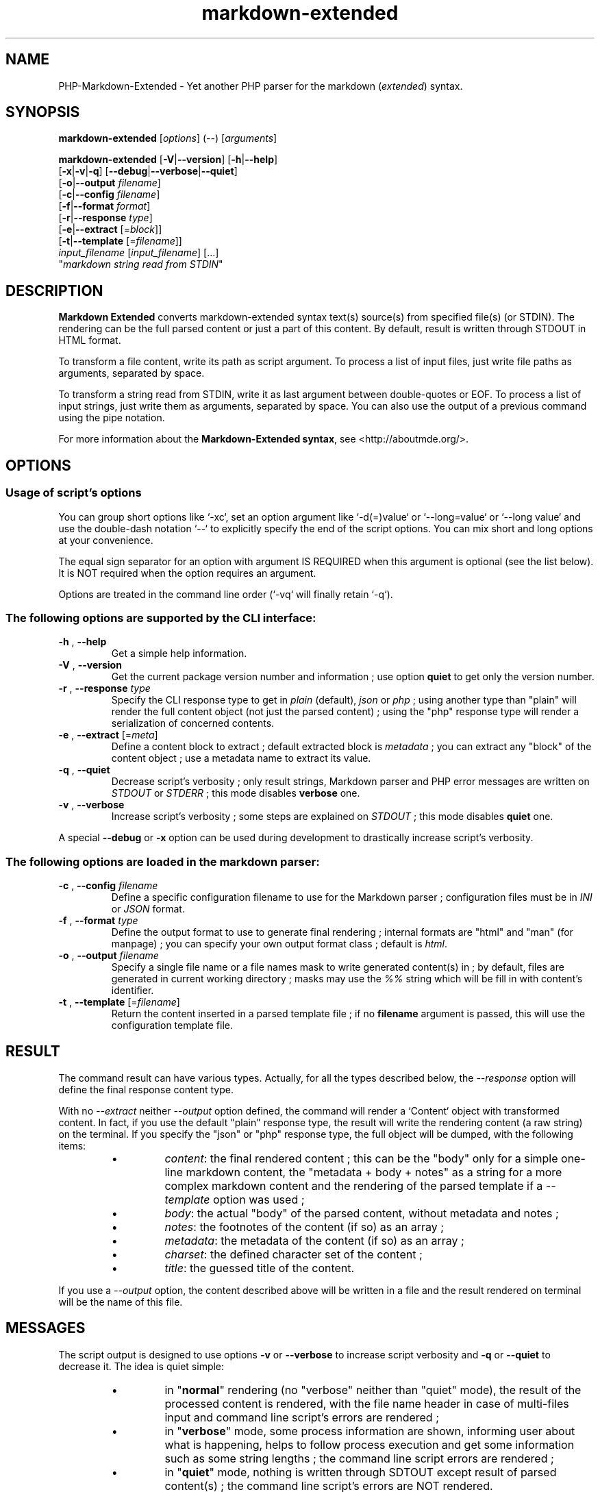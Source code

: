 .\" man: PHP-Markdown-Extended Manual
.\" man-name: markdown-extended
.\" author: Pierre Cassat
.\" date: 2015-04-06
.\" version: 0.1.0-rc
.TH  "markdown-extended" "3" "2015-04-06" "Version 0.1.0-rc" "PHP-Markdown-Extended Manual"
.SH NAME
.PP
PHP-Markdown-Extended - Yet another PHP parser for the markdown (\fIextended\fP) syntax.
.SH SYNOPSIS
.PP
\fBmarkdown-extended\fP  [\fIoptions\fP]  (\fI--\fP)  [\fIarguments\fP]
.PP
\fBmarkdown-extended\fP  [\fB-V\fP|\fB--version\fP]  [\fB-h\fP|\fB--help\fP]
    [\fB-x\fP|\fB-v\fP|\fB-q\fP] [\fB--debug\fP|\fB--verbose\fP|\fB--quiet\fP]
    [\fB-o\fP|\fB--output\fP \fIfilename\fP]
    [\fB-c\fP|\fB--config\fP \fIfilename\fP]
    [\fB-f\fP|\fB--format\fP \fIformat\fP]
    [\fB-r\fP|\fB--response\fP \fItype\fP]
    [\fB-e\fP|\fB--extract\fP [=\fIblock\fP]]
    [\fB-t\fP|\fB--template\fP [=\fIfilename\fP]]
        \fIinput_filename\fP  [\fIinput_filename\fP]  [...]
        "\fImarkdown string read from STDIN\fP"
.SH DESCRIPTION
.PP
\fBMarkdown Extended\fP converts markdown-extended syntax text(s) source(s) from specified file(s)
(or STDIN). The rendering can be the full parsed content or just a part of this content.
By default, result is written through STDOUT in HTML format.
.PP
To transform a file content, write its path as script argument. To process a list of input
files, just write file paths as arguments, separated by space.
.PP
To transform a string read from STDIN, write it as last argument between double-quotes or EOF.
To process a list of input strings, just write them as arguments, separated by space.
You can also use the output of a previous command using the pipe notation.
.PP
For more information about the \fBMarkdown-Extended syntax\fP, see <http://aboutmde.org/>.
.SH OPTIONS
.SS Usage of script's options
.PP
You can group short options like `\fS-xc\fP`, set an option argument like `\fS-d(=)value\fP` or
`\fS--long=value\fP` or `\fS--long value\fP` and use the double-dash notation `\fS--\fP` to explicitly 
specify the end of the script options. You can mix short and long options at your 
convenience.
.PP
The equal sign separator for an option with argument IS REQUIRED when this argument
is optional (see the list below). It is NOT required when the option requires an
argument.
.PP
Options are treated in the command line order (`\fS-vq\fP` will finally retain `\fS-q\fP`).
.SS The following options are supported by the CLI interface:
.TP
\fB-h\fP , \fB--help\fP
Get a simple help information.
.TP
\fB-V\fP , \fB--version\fP
Get the current package version number and information ; use option \fBquiet\fP to
get only the version number.
.TP
\fB-r\fP , \fB--response\fP \fItype\fP
Specify the CLI response type to get in \fIplain\fP (default), \fIjson\fP or \fIphp\fP ; using
another type than "plain" will render the full content object (not just the parsed content) ;
using the "php" response type will render a serialization of concerned contents.
.TP
\fB-e\fP , \fB--extract\fP [=\fImeta\fP]
Define a content block to extract ; default extracted block is \fImetadata\fP ; you can
extract any "block" of the content object ; use a metadata name to extract its value.
.TP
\fB-q\fP , \fB--quiet\fP
Decrease script's verbosity ; only result strings, Markdown parser and PHP error
messages are written on \fISTDOUT\fP or \fISTDERR\fP ; this mode disables \fBverbose\fP one.
.TP
\fB-v\fP , \fB--verbose\fP
Increase script's verbosity ; some steps are explained on \fISTDOUT\fP ; this mode
disables \fBquiet\fP one.
.PP
A special \fB--debug\fP or \fB-x\fP option can be used during development to drastically
increase script's verbosity.
.SS The following options are loaded in the markdown parser:
.TP
\fB-c\fP , \fB--config\fP \fIfilename\fP
Define a specific configuration filename to use for the Markdown parser ;
configuration files must be in \fIINI\fP or \fIJSON\fP format.
.TP
\fB-f\fP , \fB--format\fP \fItype\fP
Define the output format to use to generate final rendering ; internal formats 
are "html" and "man" (for manpage) ; you can specify your own output format class ; 
default is \fIhtml\fP.
.TP
\fB-o\fP , \fB--output\fP \fIfilename\fP
Specify a single file name or a file names mask to write generated content(s) in ; by
default, files are generated in current working directory ; masks may use the \fI%%\fP string
which will be fill in with content's identifier.
.TP
\fB-t\fP , \fB--template\fP [=\fIfilename\fP]
Return the content inserted in a parsed template file ; if no \fBfilename\fP argument is 
passed, this will use the configuration template file.
.SH RESULT
.PP
The command result can have various types. Actually, for all the types described below, the
\fI--response\fP option will define the final response content type.
.PP
With no \fI--extract\fP neither \fI--output\fP option defined, the command will render a `\fSContent\fP` 
object with transformed content. In fact, if you use the default "plain" response type, the
result will write the rendering content (a raw string) on the terminal. If you specify the
"json" or "php" response type, the full object will be dumped, with the following items:
.RS
.IP \(bu 
\fIcontent\fP: the final rendered content ; this can be the "body" only for a simple one-line
markdown content, the "metadata + body + notes" as a string for a more complex markdown content
and the rendering of the parsed template if a \fI--template\fP option was used ;
.IP \(bu 
\fIbody\fP: the actual "body" of the parsed content, without metadata and notes ;
.IP \(bu 
\fInotes\fP: the footnotes of the content (if so) as an array ;
.IP \(bu 
\fImetadata\fP: the metadata of the content (if so) as an array ;
.IP \(bu 
\fIcharset\fP: the defined character set of the content ;
.IP \(bu 
\fItitle\fP: the guessed title of the content.
.RE
.PP
If you use a \fI--output\fP option, the content described above will be written in a file and the result
rendered on terminal will be the name of this file.
.SH MESSAGES
.PP
The script output is designed to use options \fB-v\fP or \fB--verbose\fP to increase
script verbosity and \fB-q\fP or \fB--quiet\fP to decrease it. The idea is quiet simple:
.RS
.IP \(bu 
in "\fBnormal\fP" rendering (no "verbose" neither than "quiet" mode), the result of the 
processed content is rendered, with the file name header in case of multi-files input
and command line script's errors are rendered ;
.IP \(bu 
in "\fBverbose\fP" mode, some process information are shown, informing user about what is
happening, helps to follow process execution and get some information such as some
string lengths ; the command line script errors are rendered ;
.IP \(bu 
in "\fBquiet\fP" mode, nothing is written through SDTOUT except result of parsed content(s) ;
the command line script's errors are NOT rendered.
.RE
.PP
For all of these cases, PHP errors caught during Markdown Extended classes execution are
rendered depending on your environment \fIerror_reporting\fP setting and script execution may
exit with a status code of \fI90\fP.
.SH ENVIRONMENT
.PP
This script requires PHP version 5.3.0 <http://php.net/> minimum with the 
PCRE extension <http://php.net/manual/en/book.pcre.php> (this is the case
by default).
.SH EXAMPLES
.PP
Classic parsing of the content of the Markdown syntax file `\fSsample.md\fP`:
.RS

.EX
path/to/markdown-extended sample.md
.EE
.RE
.PP
For the same example, writing the output in file `\fSsample_parsed.html\fP`, run:
.RS

.EX
path/to/markdown-extended -o sample_parsed.html sample.md
.EE
.RE
.PP
To extract meta-data from `\fSsample.md\fP`, run:
.RS

.EX
path/to/markdown-extended -e sample.md
.EE
.RE
.PP
To build a man-page formatted file from the Markdown source `\fSman-sample.md\fP`, run:
.RS

.EX
path/to/markdown-extended -f man -o man-sample.man man-sample.md
.br
// to open it with `man`:
.br
man ./man-sample.man
.EE
.RE
.PP
To transform a string read from STDIN, run:
.RS

.EX
path/to/markdown-extended -e=body "My **Markdown** string"
.EE
.RE
.PP
To transform a string read from another command output, run:
.RS

.EX
echo "My **Markdown** string" | path/to/markdown-extended -e=body
.EE
.RE
.SH LICENSE
.PP
This software is released under the BSD-3-Clause open source license. Please
read the LICENSE file for more information, or see
<http://opensource.org/licenses/BSD-3-Clause>.
.PP
PHP Markdown Extended - 
Copyright (c) 2008-2015 Pierre Cassat - 
<http://e-piwi.fr/>
.PP
Based on MultiMarkdown - 
Copyright (c) 2005-2009 Fletcher T. Penney - 
<http://fletcherpenney.net/>
.PP
Based on PHP Markdown Lib - 
Copyright (c) 2004-2012 Michel Fortin - 
<http://michelf.com/>
.PP
Based on Markdown - 
Copyright (c) 2004-2006 John Gruber - 
<http://daringfireball.net/>
.SH BUGS
.PP
To transmit bugs, see <http://github.com/piwi/markdown-extended/issues>.
.SH AUTHOR
.PP
Created and maintained by Pierre Cassat (piwi - <http://e-piwi.fr/>) & contributors.
.SH SEE ALSO
.PP
php(1), pcre(3)
